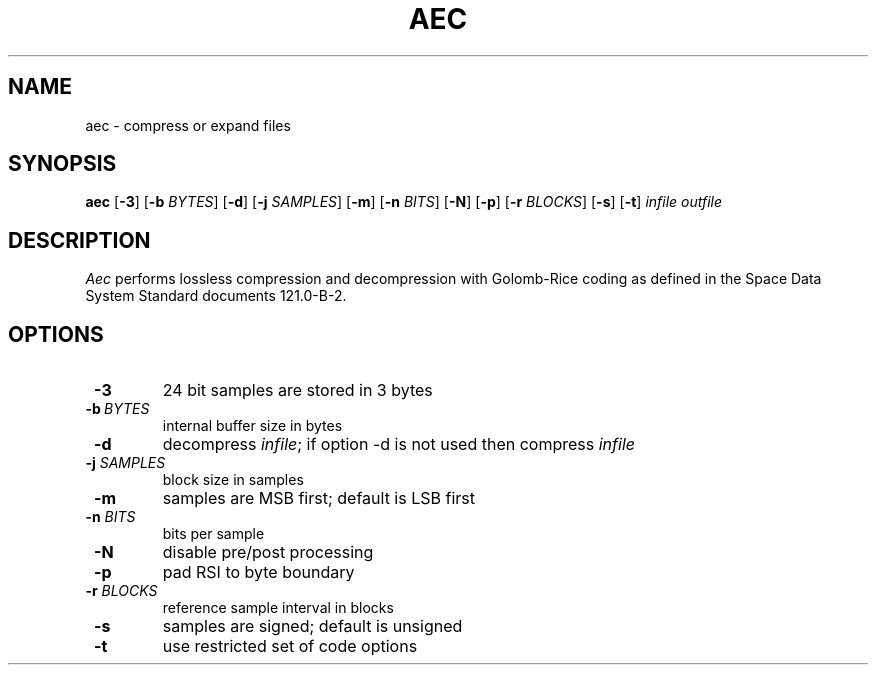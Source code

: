 .TH AEC 1
.SH NAME
aec \- compress or expand files
.SH SYNOPSIS
.B aec
[\fB\-3\fR]
[\fB\-b\fR \fIBYTES\fR]
[\fB\-d\fR]
[\fB\-j\fR \fISAMPLES\fR]
[\fB\-m\fR]
[\fB\-n\fR \fIBITS\fR]
[\fB\-N\fR]
[\fB\-p\fR]
[\fB\-r\fR \fIBLOCKS\fR]
[\fB\-s\fR]
[\fB\-t\fR]
.IR infile
.IR outfile
.SH DESCRIPTION
.IR Aec
performs lossless compression and decompression with  Golomb-Rice coding
as defined in the Space Data System Standard documents 121.0-B-2.
.SH OPTIONS
.TP
\fB \-3\fR
24 bit samples are stored in 3 bytes
.TP
\fB \-b\fR\ \fI\,BYTES\fR
internal buffer size in bytes
.TP
\fB \-d\fR
decompress \fIinfile\fR; if option \-d is not used then compress
\fIinfile\fR
.TP
\fB \-j\fR \fI\,SAMPLES\fR
block size in samples
.TP
\fB \-m\fR
samples are MSB first; default is LSB first
.TP
\fB \-n\fR \fI\,BITS\fR
bits per sample
.TP
\fB \-N\fR
disable pre/post processing
.TP
\fB \-p\fR
pad RSI to byte boundary
.TP
\fB \-r\fR \fI\,BLOCKS\fR
reference sample interval in blocks
.TP
\fB \-s\fR
samples are signed; default is unsigned
.TP
\fB \-t\fR
use restricted set of code options
